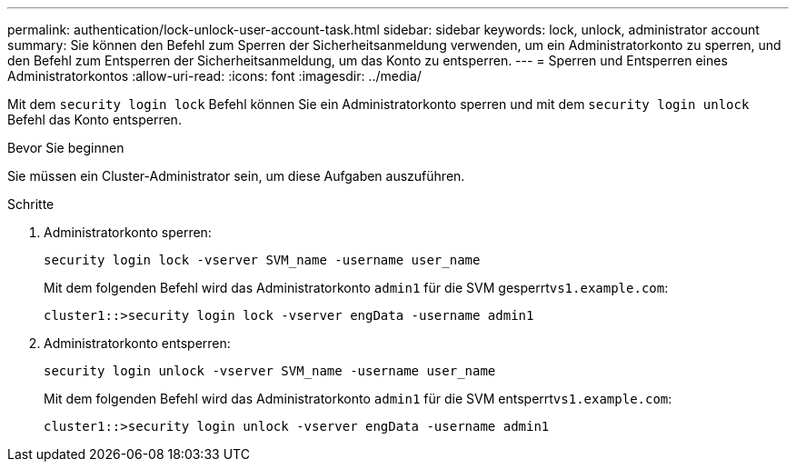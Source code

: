---
permalink: authentication/lock-unlock-user-account-task.html 
sidebar: sidebar 
keywords: lock, unlock, administrator account 
summary: Sie können den Befehl zum Sperren der Sicherheitsanmeldung verwenden, um ein Administratorkonto zu sperren, und den Befehl zum Entsperren der Sicherheitsanmeldung, um das Konto zu entsperren. 
---
= Sperren und Entsperren eines Administratorkontos
:allow-uri-read: 
:icons: font
:imagesdir: ../media/


[role="lead"]
Mit dem `security login lock` Befehl können Sie ein Administratorkonto sperren und mit dem `security login unlock` Befehl das Konto entsperren.

.Bevor Sie beginnen
Sie müssen ein Cluster-Administrator sein, um diese Aufgaben auszuführen.

.Schritte
. Administratorkonto sperren:
+
`security login lock -vserver SVM_name -username user_name`

+
Mit dem folgenden Befehl wird das Administratorkonto `admin1` für die SVM gesperrt``vs1.example.com``:

+
[listing]
----
cluster1::>security login lock -vserver engData -username admin1
----
. Administratorkonto entsperren:
+
`security login unlock -vserver SVM_name -username user_name`

+
Mit dem folgenden Befehl wird das Administratorkonto `admin1` für die SVM entsperrt``vs1.example.com``:

+
[listing]
----
cluster1::>security login unlock -vserver engData -username admin1
----

